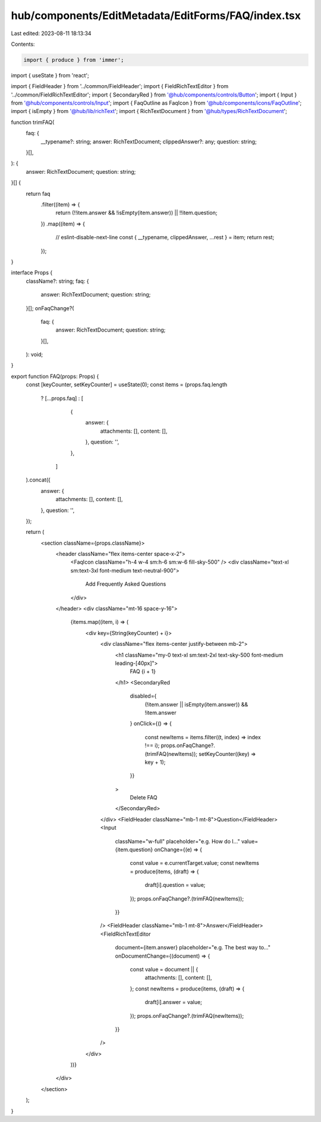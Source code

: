 hub/components/EditMetadata/EditForms/FAQ/index.tsx
===================================================

Last edited: 2023-08-11 18:13:34

Contents:

.. code-block:: tsx

    import { produce } from 'immer';
import { useState } from 'react';

import { FieldHeader } from '../common/FieldHeader';
import { FieldRichTextEditor } from '../common/FieldRichTextEditor';
import { SecondaryRed } from '@hub/components/controls/Button';
import { Input } from '@hub/components/controls/Input';
import { FaqOutline as FaqIcon } from '@hub/components/icons/FaqOutline';
import { isEmpty } from '@hub/lib/richText';
import { RichTextDocument } from '@hub/types/RichTextDocument';

function trimFAQ(
  faq: {
    __typename?: string;
    answer: RichTextDocument;
    clippedAnswer?: any;
    question: string;
  }[],
): {
  answer: RichTextDocument;
  question: string;
}[] {
  return faq
    .filter((item) => {
      return (!!item.answer && !isEmpty(item.answer)) || !!item.question;
    })
    .map((item) => {
      // eslint-disable-next-line
      const { __typename, clippedAnswer, ...rest } = item;
      return rest;
    });
}

interface Props {
  className?: string;
  faq: {
    answer: RichTextDocument;
    question: string;
  }[];
  onFaqChange?(
    faq: {
      answer: RichTextDocument;
      question: string;
    }[],
  ): void;
}

export function FAQ(props: Props) {
  const [keyCounter, setKeyCounter] = useState(0);
  const items = (props.faq.length
    ? [...props.faq]
    : [
        {
          answer: {
            attachments: [],
            content: [],
          },
          question: '',
        },
      ]
  ).concat({
    answer: {
      attachments: [],
      content: [],
    },
    question: '',
  });

  return (
    <section className={props.className}>
      <header className="flex items-center space-x-2">
        <FaqIcon className="h-4 w-4 sm:h-6 sm:w-6 fill-sky-500" />
        <div className="text-xl sm:text-3xl font-medium text-neutral-900">
          Add Frequently Asked Questions
        </div>
      </header>
      <div className="mt-16 space-y-16">
        {items.map((item, i) => (
          <div key={String(keyCounter) + i}>
            <div className="flex items-center justify-between mb-2">
              <h1 className="my-0 text-xl sm:text-2xl text-sky-500 font-medium leading-[40px]">
                FAQ {i + 1}
              </h1>
              <SecondaryRed
                disabled={
                  (!item.answer || isEmpty(item.answer)) && !item.answer
                }
                onClick={() => {
                  const newItems = items.filter((t, index) => index !== i);
                  props.onFaqChange?.(trimFAQ(newItems));
                  setKeyCounter((key) => key + 1);
                }}
              >
                Delete FAQ
              </SecondaryRed>
            </div>
            <FieldHeader className="mb-1 mt-8">Question</FieldHeader>
            <Input
              className="w-full"
              placeholder="e.g. How do I…"
              value={item.question}
              onChange={(e) => {
                const value = e.currentTarget.value;
                const newItems = produce(items, (draft) => {
                  draft[i].question = value;
                });
                props.onFaqChange?.(trimFAQ(newItems));
              }}
            />
            <FieldHeader className="mb-1 mt-8">Answer</FieldHeader>
            <FieldRichTextEditor
              document={item.answer}
              placeholder="e.g. The best way to…"
              onDocumentChange={(document) => {
                const value = document || {
                  attachments: [],
                  content: [],
                };
                const newItems = produce(items, (draft) => {
                  draft[i].answer = value;
                });
                props.onFaqChange?.(trimFAQ(newItems));
              }}
            />
          </div>
        ))}
      </div>
    </section>
  );
}


